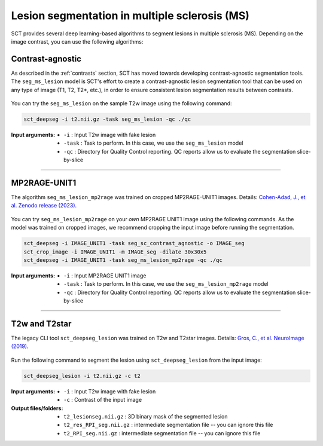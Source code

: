 Lesion segmentation in multiple sclerosis (MS)
##############################################

SCT provides several deep learning-based algorithms to segment lesions in multiple sclerosis (MS). Depending on the
image contrast, you can use the following algorithms:

Contrast-agnostic
*****************

As described in the :ref:`contrasts` section, SCT has moved towards developing contrast-agnostic segmentation tools. The ``seg_ms_lesion`` model is SCT's effort to create a contrast-agnostic lesion segmentation tool that can be used on any type of image (T1, T2, T2*, etc.), in order to ensure consistent lesion segmentation results between contrasts.

.. figure:: https://raw.githubusercontent.com/spinalcordtoolbox/doc-figures/master/sct_deepseg/ms_lesion.png
   :align: center
   :figwidth: 60%

You can try the ``seg_ms_lesion`` on the sample T2w image using the following command:

.. code:: sh

   sct_deepseg -i t2.nii.gz -task seg_ms_lesion -qc ./qc

:Input arguments:
    - ``-i`` : Input T2w image with fake lesion
    - ``-task`` : Task to perform. In this case, we use the ``seg_ms_lesion`` model
    - ``-qc`` : Directory for Quality Control reporting. QC reports allow us to evaluate the segmentation slice-by-slice

----

MP2RAGE-UNIT1
*************

The algorithm ``seg_ms_lesion_mp2rage`` was trained on cropped MP2RAGE-UNIT1 images. Details: `Cohen-Adad, J., et al. Zenodo release (2023) <https://zenodo.org/doi/10.5281/zenodo.8376753>`_.

.. figure:: https://raw.githubusercontent.com/spinalcordtoolbox/doc-figures/master/lesion-analysis/model_seg_ms_mp2rage.png
   :align: center
   :figwidth: 60%

You can try ``seg_ms_lesion_mp2rage`` on your *own* MP2RAGE UNIT1 image using the following commands.
As the model was trained on cropped images, we recommend cropping the input image before running the segmentation.

.. code:: sh

   sct_deepseg -i IMAGE_UNIT1 -task seg_sc_contrast_agnostic -o IMAGE_seg
   sct_crop_image -i IMAGE_UNIT1 -m IMAGE_seg -dilate 30x30x5
   sct_deepseg -i IMAGE_UNIT1 -task seg_ms_lesion_mp2rage -qc ./qc

:Input arguments:
    - ``-i`` : Input MP2RAGE UNIT1 image
    - ``-task`` : Task to perform. In this case, we use the ``seg_ms_lesion_mp2rage`` model
    - ``-qc`` : Directory for Quality Control reporting. QC reports allow us to evaluate the segmentation slice-by-slice

----

T2w and T2star
**************

The legacy CLI tool ``sct_deepseg_lesion`` was trained on T2w and T2star images. Details: `Gros, C., et al. NeuroImage (2019) <https://doi.org/10.1016/j.neuroimage.2018.09.081>`_.

.. figure:: https://raw.githubusercontent.com/spinalcordtoolbox/doc-figures/master/spinalcord-segmentation/sct_deepseg_sc_steps.png
   :align: center
   :figwidth: 80%

Run the following command to segment the lesion using ``sct_deepseg_lesion`` from the input image:

.. code:: sh

   sct_deepseg_lesion -i t2.nii.gz -c t2

:Input arguments:
   - ``-i`` : Input T2w image with fake lesion
   - ``-c`` : Contrast of the input image

:Output files/folders:
   - ``t2_lesionseg.nii.gz`` : 3D binary mask of the segmented lesion
   - ``t2_res_RPI_seg.nii.gz`` : intermediate segmentation file -- you can ignore this file
   - ``t2_RPI_seg.nii.gz`` : intermediate segmentation file -- you can ignore this file